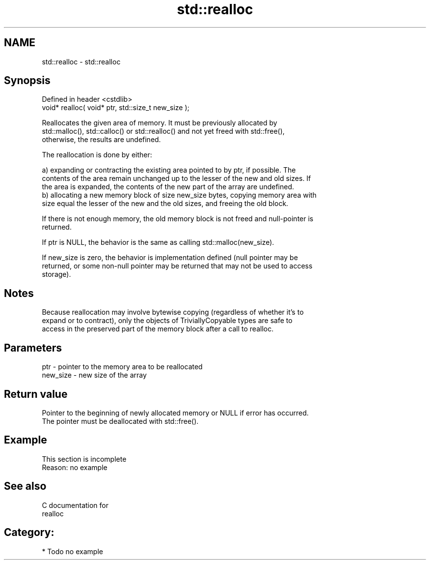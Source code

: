 .TH std::realloc 3 "Nov 25 2015" "2.0 | http://cppreference.com" "C++ Standard Libary"
.SH NAME
std::realloc \- std::realloc

.SH Synopsis
   Defined in header <cstdlib>
   void* realloc( void* ptr, std::size_t new_size );

   Reallocates the given area of memory. It must be previously allocated by
   std::malloc(), std::calloc() or std::realloc() and not yet freed with std::free(),
   otherwise, the results are undefined.

   The reallocation is done by either:

   a) expanding or contracting the existing area pointed to by ptr, if possible. The
   contents of the area remain unchanged up to the lesser of the new and old sizes. If
   the area is expanded, the contents of the new part of the array are undefined.
   b) allocating a new memory block of size new_size bytes, copying memory area with
   size equal the lesser of the new and the old sizes, and freeing the old block.

   If there is not enough memory, the old memory block is not freed and null-pointer is
   returned.

   If ptr is NULL, the behavior is the same as calling std::malloc(new_size).

   If new_size is zero, the behavior is implementation defined (null pointer may be
   returned, or some non-null pointer may be returned that may not be used to access
   storage).

.SH Notes

   Because reallocation may involve bytewise copying (regardless of whether it's to
   expand or to contract), only the objects of TriviallyCopyable types are safe to
   access in the preserved part of the memory block after a call to realloc.

.SH Parameters

   ptr      - pointer to the memory area to be reallocated
   new_size - new size of the array

.SH Return value

   Pointer to the beginning of newly allocated memory or NULL if error has occurred.
   The pointer must be deallocated with std::free().

.SH Example

    This section is incomplete
    Reason: no example

.SH See also

   C documentation for
   realloc

.SH Category:

     * Todo no example
